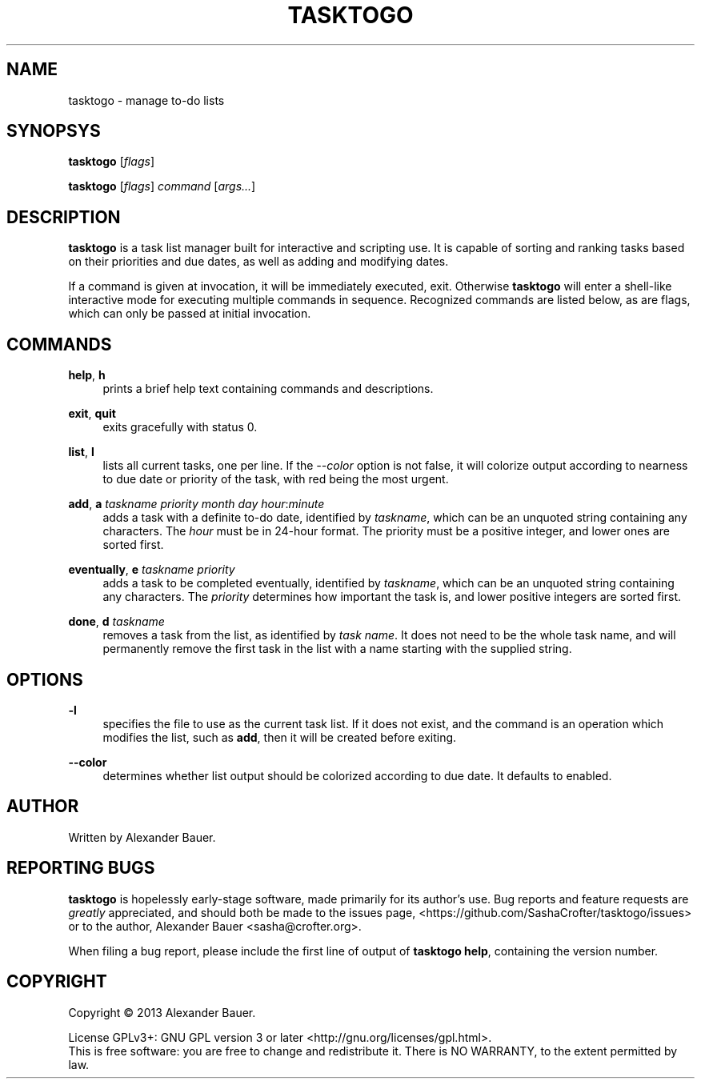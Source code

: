 .TH TASKTOGO 1 "November 2013"

.SH NAME
tasktogo \- manage to-do lists

.SH SYNOPSYS

.B tasktogo
[\fIflags\fR]

.B tasktogo
[\fIflags\fR] \fIcommand\fR [\fIargs...\fR]

.SH DESCRIPTION

.B tasktogo
is a task list manager built for interactive and scripting use. It is
capable of sorting and ranking tasks based on their priorities and due
dates, as well as adding and modifying dates.

If a command is given at invocation, it will be immediately executed,
exit. Otherwise
.B tasktogo
will enter a shell-like interactive mode for executing multiple
commands in sequence. Recognized commands are listed below, as are
flags, which can only be passed at initial invocation.

.SH COMMANDS
.PP
.BR help ,\  h
.RS 4
prints a brief help text containing commands and descriptions.
.RE
.PP
.BR exit ,\  quit
.RS 4
exits gracefully with status 0.
.RE
.PP
.BR list ,\  l
.RS 4
lists all current tasks, one per line. If the \fI--color\fR option is
not false, it will colorize output according to nearness to due date
or priority of the task, with red being the most urgent.
.RE
.PP
.BR add ,\  a
\fItaskname\fR \fIpriority\fR \fImonth\fR \fIday\fR
\fIhour\fR:\fIminute\fR
.RS 4
adds a task with a definite to-do date, identified by \fItaskname\fR,
which can be an unquoted string containing any characters. The
\fIhour\fR must be in 24-hour format. The priority must be a positive
integer, and lower ones are sorted first.
.RE
.PP
.BR eventually ,\  e
\fItaskname\fR \fIpriority\fR
.RS 4
adds a task to be completed eventually, identified by \fItaskname\fR,
which can be an unquoted string containing any characters. The
\fIpriority\fR determines how important the task is, and lower
positive integers are sorted first.
.RE
.PP
.BR done ,\  d
\fItaskname\fR
.RS 4
removes a task from the list, as identified by \fItask name\fR. It
does not need to be the whole task name, and will permanently remove
the first task in the list with a name starting with the supplied
string.
.RE

.SH OPTIONS
.PP
.B \-l
.RS 4
specifies the file to use as the current task list. If it does not
exist, and the command is an operation which modifies the list, such
as \fBadd\fR, then it will be created before exiting.
.RE
.PP
.B \-\-color
.RS 4
determines whether list output should be colorized according to due
date. It defaults to enabled.
.RE

.SH AUTHOR
Written by Alexander Bauer.

.SH "REPORTING BUGS"
.B tasktogo
is hopelessly early-stage software, made primarily for its author's
use. Bug reports and feature requests are
.I greatly
appreciated, and should both be made to the issues page,
<https://github.com/SashaCrofter/tasktogo/issues> or to the author,
Alexander Bauer <sasha@crofter.org>.

When filing a bug report, please include the first line of output of
.BR tasktogo\ help ,
containing the version number.

.SH COPYRIGHT
Copyright \(co 2013 Alexander Bauer.

License GPLv3+: GNU GPL version 3
or later <http://gnu.org/licenses/gpl.html>.
.br
This is free software: you are free to change and redistribute it.
There is NO WARRANTY, to the extent permitted by law.
